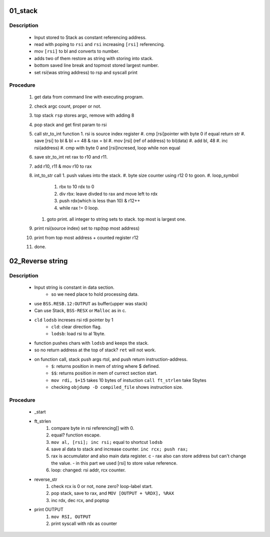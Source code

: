 01_stack
--------

Description
^^^^^^^^^^^

   - Input stored to Stack as constant referencing address.
   - read with poping to ``rsi`` and ``rsi`` increasing ``[rsi]`` referencing.
   - mov ``[rsi]`` to bl and converts to number.
   - adds two of them restore as string with storing into stack.
   - bottom saved line break and topmost stored largest number.
   - set rsi(was string address) to rsp and syscall print

Procedure
^^^^^^^^^

   1. get data from command line with executing program.
   #. check argc count, proper or not.
   #. top stack ``rsp`` stores argc, remove with adding 8
   #. pop stack and get first param to rsi
   #. call str_to_int function
      1. rsi is source index register
      #. cmp [rsi]pointer with byte 0 if equal return str
      #. save [rsi] to bl & bl += 48 & rax = bl
      #. mov [rsi] (ref of address) to bl(data)
      #. add bl, 48
      #. inc rsi(address)
      #. cmp with byte 0 and [rsi]incresed, loop while non equal

   #. save str_to_int ret rax to r10 and r11.
   #. add r10, r11 & mov r10 to rax
   #. int_to_str call
      1. push values into the stack.
      #. byte size counter using r12 0 to goon.
      #. loop_symbol
         #. rbx to 10 rdx to 0
         #. div rbx: leave divded to rax and move left to rdx
         #. push rdx(which is less than 10) & r12++
         #. while rax != 0 loop.

      #. goto print. all integer to string sets to stack. top most is largest one.

   #. print rsi(source index) set to rsp(top most address)
   #. print from top most address + counted register r12
   #. done.

02_Reverse string
-----------------

Description
^^^^^^^^^^^
 
   - Input string is constant in data section.
      - so we need place to hold processing data.

   - use ``BSS.RESB.12:OUTPUT`` as buffer(upper was stack)
   - Can use Stack, ``BSS-RESX`` or ``Malloc`` as in c.
   - ``cld`` ``lodsb`` increses rsi rdi pointer by 1
      - ``cld``:    clear direction flag.
      - ``lodsb``:  load rsi to al 1byte.

   - function pushes chars with ``lodsb`` and keeps the stack.
   - so no return address at the top of stack? ``ret`` will not work.
   - on function call, stack push args rtol, and push return instruction-address.
      - ``$``:  returns position in mem of string where $ defined.
      - ``$$``: returns position in mem of currect section start.
      - ``mov rdi, $+15`` takes 10 bytes of instuction ``call ft_strlen`` take 5bytes
      - checking ``objdump -D compiled_file`` shows instruction size.

Procedure
^^^^^^^^^

   - _start
   - ft_strlen
      1. compare byte in rsi referencing[] with 0.
      #. equal? function escape.
      #. ``mov al, [rsi]; inc rsi;`` equal to shortcut ``lodsb``
      #. save al data to stack and increase counter. ``inc rcx; push rax;``
      #. rax is accumulator and also main data register. c
         - rax also can store address but can't change the value.
         - in this part we used [rsi] to store value reference.

      #. loop: changed: rsi addr, rcx counter.

   - reverse_str
      1. check rcx is 0 or not, none zero? loop-label start.
      #. pop stack, save to rax, and ``MOV [OUTPUT + %RDX], %RAX``
      #. inc rdx, dec rcx, and poptop

   - print OUTPUT
      1. ``mov RSI, OUTPUT``
      #. print syscall with rdx as counter
